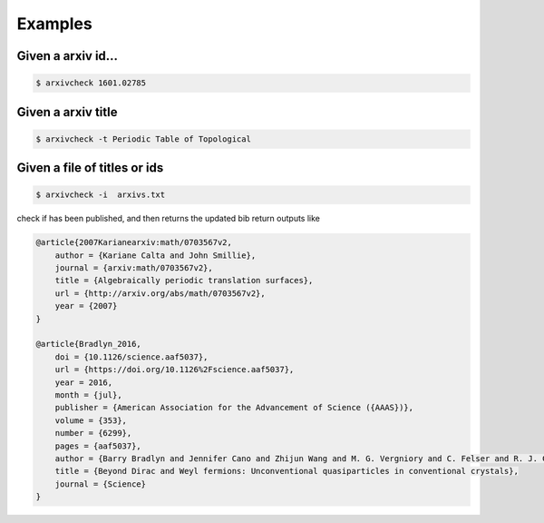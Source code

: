 ========
Examples
========

Given a arxiv id...
--------------------

.. code-block:: bash

   $ arxivcheck 1601.02785

Given a arxiv title
-------------------

.. code-block:: bash

    $ arxivcheck -t Periodic Table of Topological

Given a file of titles or ids
-----------------------------


.. code-block:: bash

    $ arxivcheck -i  arxivs.txt

check if has been published, and then returns the updated bib
return outputs like

.. code-block:: bash

    @article{2007Karianearxiv:math/0703567v2,
        author = {Kariane Calta and John Smillie},
        journal = {arxiv:math/0703567v2},
        title = {Algebraically periodic translation surfaces},
        url = {http://arxiv.org/abs/math/0703567v2},
        year = {2007}
    }

    @article{Bradlyn_2016,
        doi = {10.1126/science.aaf5037},
        url = {https://doi.org/10.1126%2Fscience.aaf5037},
        year = 2016,
        month = {jul},
        publisher = {American Association for the Advancement of Science ({AAAS})},
        volume = {353},
        number = {6299},
        pages = {aaf5037},
        author = {Barry Bradlyn and Jennifer Cano and Zhijun Wang and M. G. Vergniory and C. Felser and R. J. Cava and B. Andrei Bernevig},
        title = {Beyond Dirac and Weyl fermions: Unconventional quasiparticles in conventional crystals},
        journal = {Science}
    }